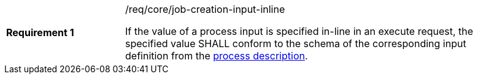 [[req_core_job-creation-input-inline]]
[width="90%",cols="2,6a"]
|===
|*Requirement {counter:req-id}* |/req/core/job-creation-input-inline +

If the value of a process input is specified in-line in an execute request, the specified value SHALL conform to the schema of the corresponding input definition from the  <<sc_process_description,process description>>.
|===
